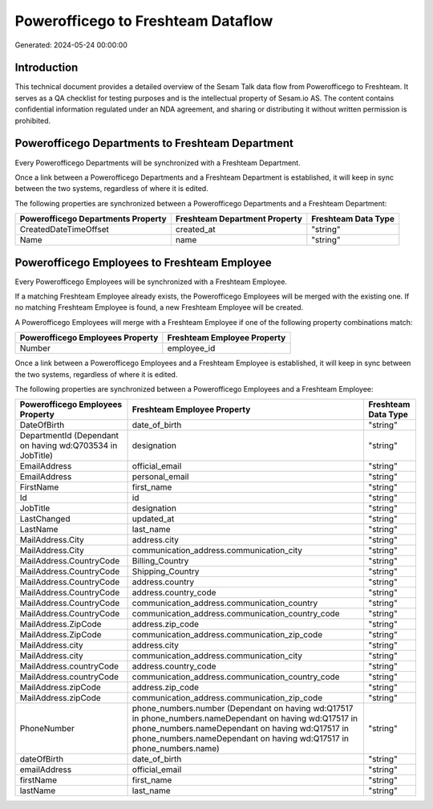===================================
Powerofficego to Freshteam Dataflow
===================================

Generated: 2024-05-24 00:00:00

Introduction
------------

This technical document provides a detailed overview of the Sesam Talk data flow from Powerofficego to Freshteam. It serves as a QA checklist for testing purposes and is the intellectual property of Sesam.io AS. The content contains confidential information regulated under an NDA agreement, and sharing or distributing it without written permission is prohibited.

Powerofficego Departments to Freshteam Department
-------------------------------------------------
Every Powerofficego Departments will be synchronized with a Freshteam Department.

Once a link between a Powerofficego Departments and a Freshteam Department is established, it will keep in sync between the two systems, regardless of where it is edited.

The following properties are synchronized between a Powerofficego Departments and a Freshteam Department:

.. list-table::
   :header-rows: 1

   * - Powerofficego Departments Property
     - Freshteam Department Property
     - Freshteam Data Type
   * - CreatedDateTimeOffset
     - created_at
     - "string"
   * - Name
     - name
     - "string"


Powerofficego Employees to Freshteam Employee
---------------------------------------------
Every Powerofficego Employees will be synchronized with a Freshteam Employee.

If a matching Freshteam Employee already exists, the Powerofficego Employees will be merged with the existing one.
If no matching Freshteam Employee is found, a new Freshteam Employee will be created.

A Powerofficego Employees will merge with a Freshteam Employee if one of the following property combinations match:

.. list-table::
   :header-rows: 1

   * - Powerofficego Employees Property
     - Freshteam Employee Property
   * - Number
     - employee_id

Once a link between a Powerofficego Employees and a Freshteam Employee is established, it will keep in sync between the two systems, regardless of where it is edited.

The following properties are synchronized between a Powerofficego Employees and a Freshteam Employee:

.. list-table::
   :header-rows: 1

   * - Powerofficego Employees Property
     - Freshteam Employee Property
     - Freshteam Data Type
   * - DateOfBirth
     - date_of_birth
     - "string"
   * - DepartmentId (Dependant on having wd:Q703534 in JobTitle)
     - designation
     - "string"
   * - EmailAddress
     - official_email
     - "string"
   * - EmailAddress
     - personal_email
     - "string"
   * - FirstName
     - first_name
     - "string"
   * - Id
     - id
     - "string"
   * - JobTitle
     - designation
     - "string"
   * - LastChanged
     - updated_at
     - "string"
   * - LastName
     - last_name
     - "string"
   * - MailAddress.City
     - address.city
     - "string"
   * - MailAddress.City
     - communication_address.communication_city
     - "string"
   * - MailAddress.CountryCode
     - Billing_Country
     - "string"
   * - MailAddress.CountryCode
     - Shipping_Country
     - "string"
   * - MailAddress.CountryCode
     - address.country
     - "string"
   * - MailAddress.CountryCode
     - address.country_code
     - "string"
   * - MailAddress.CountryCode
     - communication_address.communication_country
     - "string"
   * - MailAddress.CountryCode
     - communication_address.communication_country_code
     - "string"
   * - MailAddress.ZipCode
     - address.zip_code
     - "string"
   * - MailAddress.ZipCode
     - communication_address.communication_zip_code
     - "string"
   * - MailAddress.city
     - address.city
     - "string"
   * - MailAddress.city
     - communication_address.communication_city
     - "string"
   * - MailAddress.countryCode
     - address.country_code
     - "string"
   * - MailAddress.countryCode
     - communication_address.communication_country_code
     - "string"
   * - MailAddress.zipCode
     - address.zip_code
     - "string"
   * - MailAddress.zipCode
     - communication_address.communication_zip_code
     - "string"
   * - PhoneNumber
     - phone_numbers.number (Dependant on having wd:Q17517 in phone_numbers.nameDependant on having wd:Q17517 in phone_numbers.nameDependant on having wd:Q17517 in phone_numbers.nameDependant on having wd:Q17517 in phone_numbers.name)
     - "string"
   * - dateOfBirth
     - date_of_birth
     - "string"
   * - emailAddress
     - official_email
     - "string"
   * - firstName
     - first_name
     - "string"
   * - lastName
     - last_name
     - "string"

